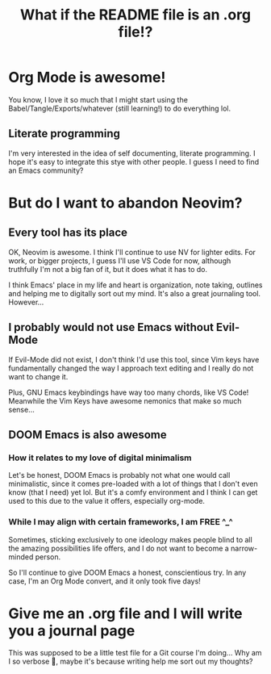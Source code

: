 #+title: What if the README file is an .org file!?

* Org Mode is awesome!
You know, I love it so much that I might start using the Babel/Tangle/Exports/whatever (still learning!) to do everything lol.

** Literate programming
I'm very interested in the idea of self documenting, literate programming. I hope it's easy to integrate this stye with other people. I guess I need to find an Emacs community?
* But do I want to abandon Neovim?
** Every tool has its place
OK, Neovim is awesome. I think I'll continue to use NV for lighter edits. For work, or bigger projects, I guess I'll use VS Code for now, although truthfully I'm not a big fan of it, but it does what it has to do.

I think Emacs' place in my life and heart is organization, note taking, outlines and helping me to digitally sort out my mind. It's also a great journaling tool. However...
** I probably would not use Emacs without Evil-Mode
If Evil-Mode did not exist, I don't think I'd use this tool, since Vim keys have fundamentally changed the way I approach text editing and I really do not want to change it.

Plus, GNU Emacs keybindings have way too many chords, like VS Code! Meanwhile the Vim Keys have awesome nemonics that make so much sense...
** DOOM Emacs is also awesome
*** How it relates to my love of digital minimalism
Let's be honest, DOOM Emacs is probably not what one would call minimalistic, since it comes pre-loaded with a lot of things that I don't even know (that I need) yet lol. But it's a comfy environment and I think I can get used to this due to the value it offers, especially org-mode.

*** While I may align with certain frameworks, I am FREE ^_^
Sometimes, sticking exclusively to one ideology makes people blind to all the amazing possibilities life offers, and I do not want to become a narrow-minded person.

So I'll continue to give DOOM Emacs a honest, conscientious try. In any case, I'm an Org Mode convert, and it only took five days!

* Give me an .org file and I will write you a journal page
This was supposed to be a little test file for a Git course I'm doing... Why am I so verbose 🙈, maybe it's because writing help me sort out my thoughts?
